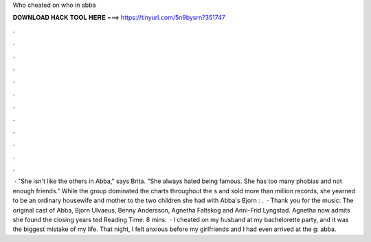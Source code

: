 Who cheated on who in abba

𝐃𝐎𝐖𝐍𝐋𝐎𝐀𝐃 𝐇𝐀𝐂𝐊 𝐓𝐎𝐎𝐋 𝐇𝐄𝐑𝐄 ===> https://tinyurl.com/5n9bysrn?351747

.

.

.

.

.

.

.

.

.

.

.

.

 · "She isn't like the others in Abba," says Brita. "She always hated being famous. She has too many phobias and not enough friends." While the group dominated the charts throughout the s and sold more than million records, she yearned to be an ordinary housewife and mother to the two children she had with Abba's Bjorn : .  · Thank you for the music: The original cast of Abba, Bjorn Ulvaeus, Benny Andersson, Agnetha Faltskog and Anni-Frid Lyngstad. Agnetha now admits she found the closing years ted Reading Time: 8 mins.  · I cheated on my husband at my bachelorette party, and it was the biggest mistake of my life. That night, I felt anxious before my girlfriends and I had even arrived at the g: abba.